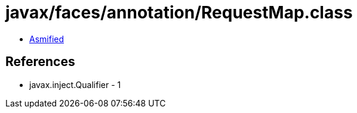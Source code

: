 = javax/faces/annotation/RequestMap.class

 - link:RequestMap-asmified.java[Asmified]

== References

 - javax.inject.Qualifier - 1
